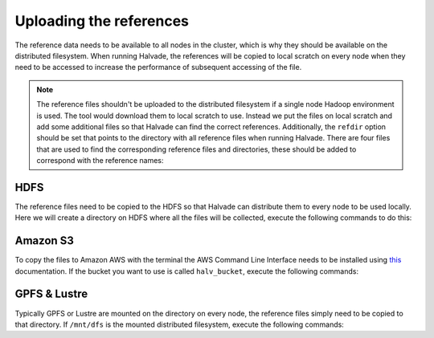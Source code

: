 Uploading the references
========================

The reference data needs to be available to all nodes in the cluster, which is why they should be available on the distributed filesystem. When running Halvade, the references will be copied to local scratch on every node when they need to be accessed to increase the performance of subsequent accessing of the file. 
 
.. note:: The reference files shouldn't be uploaded to the distributed filesystem if a single node Hadoop environment is used. The tool would download them to local scratch to use. Instead we put the files on local scratch and add some additional files so that Halvade can find the correct references. Additionally, the ``refdir`` option should be set that points to the directory with all reference files when running Halvade. There are four files that are used to find the corresponding reference files and directories, these should be added to correspond with the reference names:

	.. code-block:: bash
		:linenos:

		touch ucsc.hg19.bwa_ref
		touch ucsc.hg19.gatk_ref
		touch STAR_ref/.star_ref
		touch dbsnp/.dbsnp

HDFS
----

The reference files need to be copied to the HDFS so that Halvade can distribute them to every node to be used locally. Here we will create a directory on HDFS where all the files will be collected, execute the following commands to do this:

.. code-block:: bash
	:linenos:

	hdfs dfs -mkdir -p /user/ddecap/halvade/ref/dbsnp
	hdfs dfs -put ucsc.hg19.* /user/ddecap/halvade/ref/
	hdfs dfs -put dbsnp/dbsnp_138.hg19.* /user/ddecap/halvade/ref/dbsnp/

	# for the RNA pipeline copy the STAR ref:
	hdfs dfs -put STAR_ref/ /user/ddecap/halvade/ref/


Amazon S3
---------

To copy the files to Amazon AWS with the terminal the AWS Command Line Interface needs to be installed using `this <http://docs.aws.amazon.com/cli/latest/userguide/cli-chap-welcome.html>`_ documentation. If the bucket you want to use is called ``halv_bucket``, execute the following commands:

.. code-block:: bash
	:linenos:

	aws s3 cp  ./ s3://halv_bucket/user/ddecap/halvade/ref/ --include "ucsc.hg19.*" 
	aws s3 cp  dbsnp/ s3://halv_bucket/user/ddecap/halvade/ref/dbsnp/ --include "dbsnp_138.hg19.*"

	# for the RNA pipeline copy the STAR ref:
	aws s3 cp  STAR_ref/ s3://halv_bucket/user/ddecap/halvade/ref/ --recursive




GPFS & Lustre
-------------

Typically GPFS or Lustre are mounted on the directory on every node, the reference files simply need to be copied to that directory. If ``/mnt/dfs`` is the mounted distributed filesystem, execute the following commands: 

.. code-block:: bash
	:linenos:

	mkdir -p /mnt/dfs/halvade/ref/dbsnp
	cp ucsc.hg19.* /mnt/dfs/halvade/ref/
	cp -r dbsnp/dbsnp_138.hg19.* /mnt/dfs/halvade/ref/dbsnp/

	# for the RNA pipeline copy the STAR ref:
	cp -r STAR_ref/ /mnt/dfs/halvade/ref/
